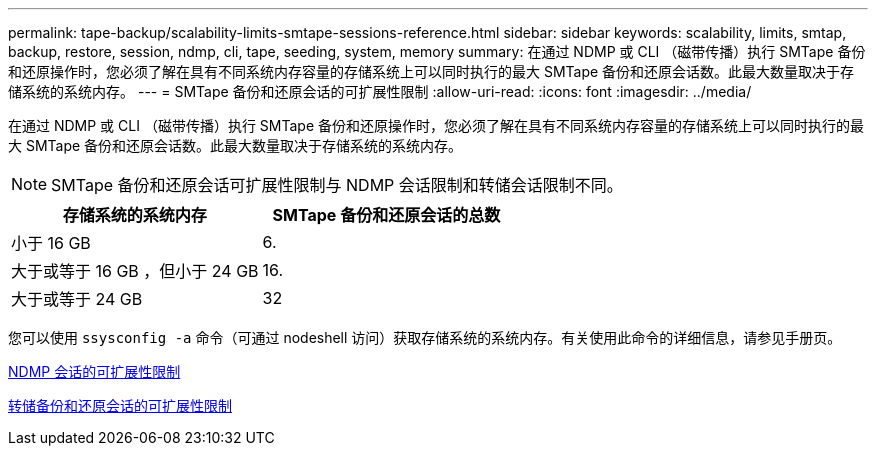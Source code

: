 ---
permalink: tape-backup/scalability-limits-smtape-sessions-reference.html 
sidebar: sidebar 
keywords: scalability, limits, smtap, backup, restore, session, ndmp, cli, tape, seeding, system, memory 
summary: 在通过 NDMP 或 CLI （磁带传播）执行 SMTape 备份和还原操作时，您必须了解在具有不同系统内存容量的存储系统上可以同时执行的最大 SMTape 备份和还原会话数。此最大数量取决于存储系统的系统内存。 
---
= SMTape 备份和还原会话的可扩展性限制
:allow-uri-read: 
:icons: font
:imagesdir: ../media/


[role="lead"]
在通过 NDMP 或 CLI （磁带传播）执行 SMTape 备份和还原操作时，您必须了解在具有不同系统内存容量的存储系统上可以同时执行的最大 SMTape 备份和还原会话数。此最大数量取决于存储系统的系统内存。

[NOTE]
====
SMTape 备份和还原会话可扩展性限制与 NDMP 会话限制和转储会话限制不同。

====
|===
| 存储系统的系统内存 | SMTape 备份和还原会话的总数 


 a| 
小于 16 GB
 a| 
6.



 a| 
大于或等于 16 GB ，但小于 24 GB
 a| 
16.



 a| 
大于或等于 24 GB
 a| 
32

|===
您可以使用 `ssysconfig -a` 命令（可通过 nodeshell 访问）获取存储系统的系统内存。有关使用此命令的详细信息，请参见手册页。

xref:scalability-limits-ndmp-sessions-reference.adoc[NDMP 会话的可扩展性限制]

xref:scalability-limits-dump-backup-restore-sessions-concept.adoc[转储备份和还原会话的可扩展性限制]

